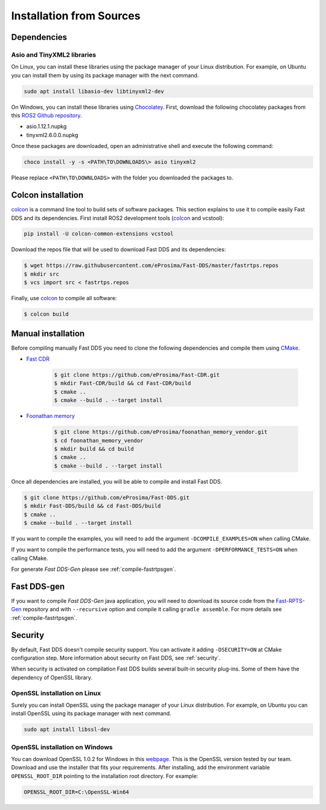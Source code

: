 .. _installation-from-sources:

Installation from Sources
=========================

Dependencies
------------

Asio and TinyXML2 libraries
^^^^^^^^^^^^^^^^^^^^^^^^^^^

On Linux, you can install these libraries using the package manager of your Linux distribution.
For example, on Ubuntu you can install them by using its package manager with the next command.

.. code-block:: bash

   sudo apt install libasio-dev libtinyxml2-dev

On Windows, you can install these libraries using Chocolatey_.
First, download the following chocolatey packages from this
`ROS2 Github repository <https://github.com/ros2/choco-packages/releases/latest>`_.

* asio.1.12.1.nupkg
* tinyxml2.6.0.0.nupkg

Once these packages are downloaded, open an administrative shell and execute the following command:

.. code-block:: batch

   choco install -y -s <PATH\TO\DOWNLOADS\> asio tinyxml2

Please replace ``<PATH\TO\DOWNLOADS>`` with the folder you downloaded the packages to.

Colcon installation
-------------------

colcon_ is a command line tool to build sets of software packages.
This section explains to use it to compile easily Fast DDS and its dependencies.
First install ROS2 development tools (colcon_ and vcstool):

.. code-block:: bash

    pip install -U colcon-common-extensions vcstool

Download the repos file that will be used to download Fast DDS and its dependencies:

.. code-block:: bash

    $ wget https://raw.githubusercontent.com/eProsima/Fast-DDS/master/fastrtps.repos
    $ mkdir src
    $ vcs import src < fastrtps.repos

Finally, use colcon_ to compile all software:

.. code-block:: bash

    $ colcon build

Manual installation
-------------------

Before compiling manually Fast DDS you need to clone the following dependencies and compile them using CMake_.

* `Fast CDR <https://github.com/eProsima/Fast-CDR.git>`_

    .. code-block:: bash

        $ git clone https://github.com/eProsima/Fast-CDR.git
        $ mkdir Fast-CDR/build && cd Fast-CDR/build
        $ cmake ..
        $ cmake --build . --target install

* `Foonathan memory <https://github.com/foonathan/memory>`_

    .. code-block:: bash

        $ git clone https://github.com/eProsima/foonathan_memory_vendor.git
        $ cd foonathan_memory_vendor
        $ mkdir build && cd build
        $ cmake ..
        $ cmake --build . --target install

Once all dependencies are installed, you will be able to compile and install Fast DDS.

.. code-block:: bash

   $ git clone https://github.com/eProsima/Fast-DDS.git
   $ mkdir Fast-DDS/build && cd Fast-DDS/build
   $ cmake ..
   $ cmake --build . --target install

If you want to compile the examples, you will need to add the argument ``-DCOMPILE_EXAMPLES=ON`` when calling CMake.

If you want to compile the performance tests, you will need to add the argument ``-DPERFORMANCE_TESTS=ON`` when calling
CMake.

For generate *Fast DDS-Gen* please see :ref:`compile-fastrtpsgen`.

Fast DDS-gen
-------------

If you want to compile *Fast DDS-Gen* java application, you will need to download its source code from
the `Fast-RPTS-Gen <https://github.com/eProsima/Fast-DDS-Gen>`_ repository and with ``--recursive`` option and
compile it calling ``gradle assemble``. For more details see :ref:`compile-fastrtpsgen`.


Security
--------

By default, Fast DDS doesn't compile security support.
You can activate it adding ``-DSECURITY=ON`` at CMake configuration step.
More information about security on Fast DDS, see :ref:`security`.

When security is activated on compilation Fast DDS builds several built-in security plug-ins.
Some of them have the dependency of OpenSSL library.

OpenSSL installation on Linux
^^^^^^^^^^^^^^^^^^^^^^^^^^^^^

Surely you can install OpenSSL using the package manager of your Linux distribution.
For example, on Ubuntu you can install OpenSSL using its package manager with next command.

.. code-block:: bash

   sudo apt install libssl-dev

OpenSSL installation on Windows
^^^^^^^^^^^^^^^^^^^^^^^^^^^^^^^

.. _webpage: https://slproweb.com/products/Win32OpenSSL.html

You can download OpenSSL 1.0.2 for Windows in this webpage_.
This is the OpenSSL version tested by our team.
Download and use the installer that fits your requirements.
After installing, add the environment variable ``OPENSSL_ROOT_DIR`` pointing to the installation root directory.
For example:

.. code-block:: bash

   OPENSSL_ROOT_DIR=C:\OpenSSL-Win64



.. External links
.. _Chocolatey: https://chocolatey.org
.. _CMake: https://cmake.org
.. _colcon: https://colcon.readthedocs.io
